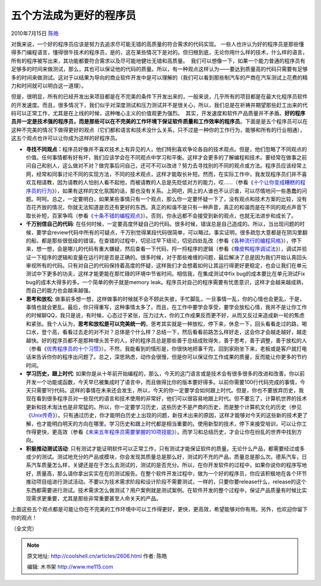.. _articles2606:

五个方法成为更好的程序员
========================

2010年7月15日 `陈皓 <http://coolshell.cn/articles/author/haoel>`__

对我来说，一个好的程序员应该是努力去追求尽可能无错的高质量的符合需求的代码实现。
一些人也许认为好的程序员是那些懂得多门编程语言，懂得很牛技术的程序员，是的，这在某些情况下是对的。但归根到底，无论你用什么样的技术，什么样的语言，所有的程序被写出来，其功能都要符合需求以及尽可能地健壮无错和高质量。
 我们可以想像一下，如果一个能力普通的程序员有足够多的时间来做测试，那么，其也可以保证他的代码的质量。所以，有一种观点这样认为——要达到质量高的代码只需要有足够多的时间来做测试。这对于以结果为导向的商业软件开发中是可以理解的（我们可以看到那些制汽车的产商在汽车测试上花费的精力和时间就可以明白这一道理）。

但是，很明显，所有的已经开发出来项目都是在不完美的条件下开发出来的，一般来说，几乎所有的项目都是在最大化程序员软件的开发速度。而且，很多情况下，我们似乎对深度测试和压力测试并不是很关心，所以，我们总是在祈祷并期望那些赶工出来的代码可以正常工作，尤其是在上线的时候，这种唯心主义的价值观更为强烈。  其实，开发速度和软件产品质量并不矛盾。\ **好的程序员并一定是技术强的程序员，而是那些可以在不完美的工作环境下保证软件质量和工作效率的程序员**\ 。下面是是五个程序员可以在这种不完美的情况下做得更好的观点（它们都和语言和技术没什么关系，只不过是一种你的工作行为，能够和所有的行业相通），这五个观点也许可以让你成为这样的好程序员。

-  **寻找不同观点：**\ 程序员好像并不喜欢技术上有异见的人，他们特别喜欢争论各自的技术观点。但是，他们忽略了不同观点的价值。任何事情都有好有坏，我们应该学会在不同观点中学习和平衡。这样才会更多的了解编程和技术。要经常在做事之前问自己和别人，这么做对不对？做完事后问自己，还可不可以改进？努力去寻找别的不同的观点或方法。程序员应该经常上网，经常和同事讨论不同的实现方法，不同的技术观点，这样才能取长补短。然而，在实际工作中，我发现程序员们并不喜欢互相请教，因为请教的人怕别人看不起他，而被请教的人总是先贬低对方的能力，哎……（参看《\ `十个让你变成糟糕的程序员的行为 <http://coolshell.cn/articles/1081.html>`__\ 》），如果有这样的文化氛围的话，那也没有关系。上网吧，网上的人谁也不认识谁，可以尽情地问一些愚蠢的问题。呵呵。总之，一定要明白，如果某些事情只有一个观点，那么你一定要怀疑一下了，没有观点和技术方案的比较，没有百花齐放的情况，你就无法知道是否还有更好的东西。真正的和谐不是只有一种声音，真正的和谐而是在不同的观点声音下取长补短，百家争鸣（参看《\ `十条不错的编程观点 <http://coolshell.cn/articles/2424.html>`__\ 》）。否则，你永远都不会接受到新的观点，也就无法进步和成长了。

-  **千万别信自己的代码**:
   在任何时候，一定要高度怀疑自己的代码。很多时候，错误总是自己造成的。所以，当出现问题的时候，要学会review代码中所有的可疑点，千万别觉得某段代码很简单，可以略过。事实证明，很多疏忽大意都是在阴沟里翻的船，都是那些很低级的错误。在查错的过程中，切忌过早下结论，切忌四处乱改（参看《\ `各种流行的编程风格 <http://coolshell.cn/articles/2058.html>`__\ 》），停下来，想一想，会是哪儿的代码有重大嫌疑，然后查看一下代码，捋一捋程序的逻辑（参看《\ `橡皮鸭程序调试法 <http://coolshell.cn/articles/1719.html>`__\ 》），调试并验证一下程序的逻辑和变量在运行时是否是正确的。很多时候，对于那些难缠的问题，最后解决了总是因为我们开始认真回头审视所有的代码。只有对自己的代码保持着高度的怀疑，这样我们才会想着如何让其运行得更好更稳定，也会让我们在单元测试中下更多的功夫，这样才能更能在那忙碌的环境中节省时间。相信我，在集成测试中fix
   bug的成本要比在单元测试Fix
   bug的成本大得多的多。一个简单的例子就是memory
   leak。程序员对自己的程序需要有忧患意识，这样才会越来越成熟，而自己的能力也会越来越强。

-  **思考和放松**:
   做事前多想一想，这样做事的时候就不会不顾此失彼，手忙脚乱，一旦事情一乱，你的心情也会更乱，于是，事情也就会更乱。最后，你只得重写，这种事情太多了。而且，在工作中要学会享受，要学会放松心情，我并不是让你工作的时候聊QQ，我只是说，有时候，心态过于紧张，压力过大，你的工作成果反而更不好，从而又反过来造成新一轮的焦虑和紧张。我个人认为，\ **思考和放松是可以完美统一的**\ ，思考其实就是一种放松，停下来，休息一下，回头看看走过的路，喝口水，登个高，看看过去走的对不对？总体是个什么样？总结一下，然后看看前路怎么样好走，这会你才会越走越好，越走越快。好的程序员都不是那种埋头苦干的人，好的程序员总是那些善于总结成败得失，善于思考，善于调整，善于放松的人（参看《\ `优秀程序员的十个习惯 <http://coolshell.cn/articles/222.html>`__\ 》）。不然，我能看到的情形是，你很快地把事干完，回到家刚坐下来，老板或是客户就打电话来告诉你你的程序出问题了。总之，深思熟虑，动作会很慢，但是你可以保证你工作成果的质量，反而能让你更多的节约时间。

-  **学习历史，跟上时代**:
   如果你是从十年前开始编程的，那么，今天的这门语言或是技术会有很多很多的改进和改善。你以前开发一个功能或函数，今天早已被集成时了语言中，而且做得比你的版本要好得多。以前你需要100行代码完成的事情，今天只需要1行代码。这样的事情在未来还会发生，所以，今天的你一定要学会如何跟上时代。但是，你也不要放弃历史，我现在看到很多程序员对一些现代的语言和技术使用的非常好，他们可以很容易地跟上时代。但不要忘了，计算机世界的技术更新和技术淘汰也是非常猛的。所以，你一定要学习历史，这些历史不是产商的历史，而是整个计算机文化的历史（参见《\ `Unix传奇 <http://coolshell.cn/articles/2322.html>`__\ 》）。只有通过历史，你才能明白历史上出现的问题，新技术出来的原因，这样才能够对今天的这些新的技术更了解，也才能明白明天的方向在哪里。学习历史和跟上时代都是相当重要的。使用新型的技术，停下来接受培训，可以让你工作得更快，更高效（参看《\ `未来五年程序员需要掌握的10项技能 <http://coolshell.cn/articles/511.html>`__\ 》）。而学习和总结历史，才会让你在纷乱的世界中找到方向。

-  **积极推动测试活动**:
   只有测试才能证明软件可以正常工作，只有测试才能保证软件的质量。无论什么产品，都需要经过或多或少的测试。测试地充分的产品或模块，你会发现其质量总是那么好，测试的不充的产品，质量总是那么次。德系汽车，日系汽车质量怎么样，关键还是在于怎么去测试的，测试的是否充分。所以，在你开发软件的过程中，如果你说你的程序写地好，质量高，那么请你拿出实实在在的测试报告。在整个软件开发过程中，做为一个好的程序员，你应该积极地在各个环节推动项目组进行测试活动。不要以为技术需求阶段和设计阶段不需要测试，一样的，只要你要release什么，release的这个东西都需要进行测试。技术需求怎么做测试？用户案例就是测试案例。在软件开发的整个过程中，保证产品质量有时候比实现需求更重要，尤其是那些非常重要甚至人命关天的产品。

上面这些五个观点都是可能让你在不完美的工作环境中可以工作得更好，更快，更高效，希望能够对你有用。另外，也欢迎你留下你的观点！

（全文完）

.. |image6| image:: /coolshell/static/20140922094247589000.jpg

.. note::
    原文地址: http://coolshell.cn/articles/2606.html 
    作者: 陈皓 

    编辑: 木书架 http://www.me115.com